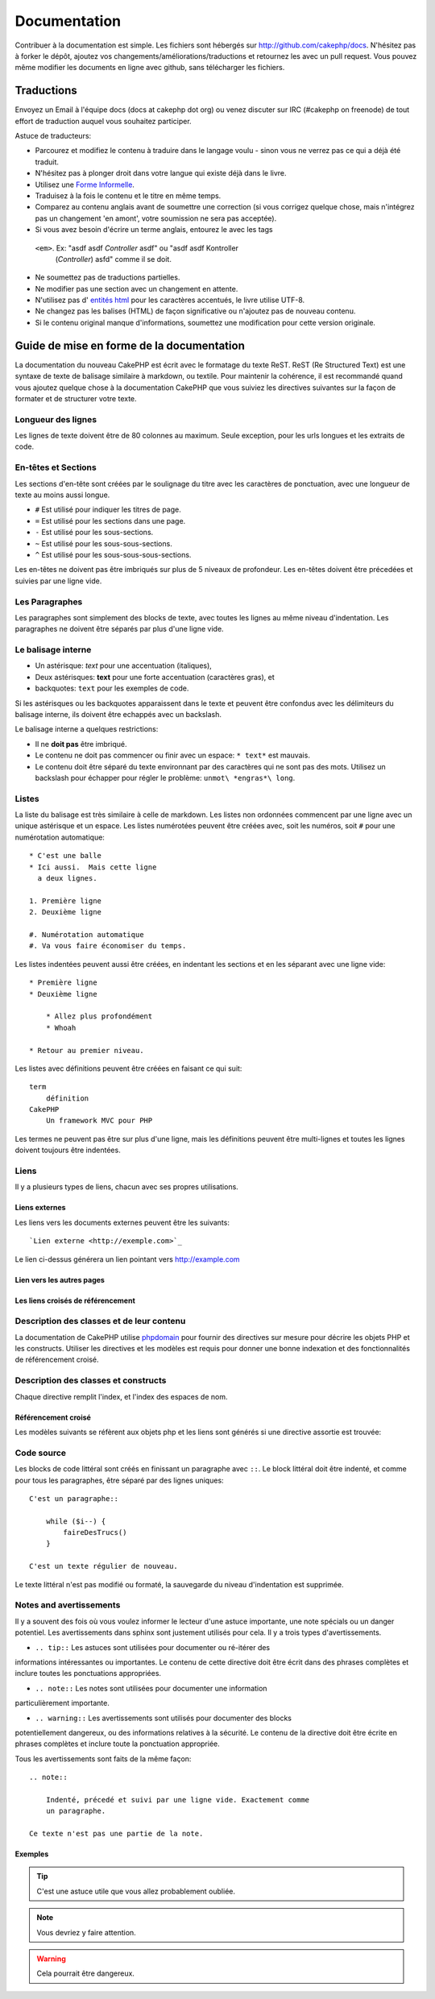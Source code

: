 Documentation
#############

Contribuer à la documentation est simple. Les fichiers sont hébergés sur
http://github.com/cakephp/docs. N'hésitez pas à forker le dépôt, ajoutez vos
changements/améliorations/traductions et retournez les avec un pull request.
Vous pouvez même modifier les documents en ligne avec github, sans télécharger
les fichiers.

Traductions
===========

Envoyez un Email à l'équipe docs (docs at cakephp dot org) ou venez
discuter sur IRC (#cakephp on freenode) de tout effort de traduction auquel
vous souhaitez participer.

Astuce de traducteurs:

- Parcourez et modifiez le contenu à traduire dans le langage voulu - sinon
  vous ne verrez pas ce qui a déjà été traduit.
- N'hésitez pas à plonger droit dans votre langue qui existe déjà dans le livre.
- Utilisez une 
  `Forme Informelle <http://en.wikipedia.org/wiki/Register_(linguistics)>`_.
- Traduisez à la fois le contenu et le titre en même temps.
- Comparez au contenu anglais avant de soumettre une correction
  (si vous corrigez quelque chose, mais n'intégrez pas un changement 'en amont',
  votre soumission ne sera pas acceptée).
- Si vous avez besoin d'écrire un terme anglais, entourez le avec les tags
 ``<em>``. Ex: "asdf asdf *Controller* asdf" ou "asdf asdf Kontroller
  (*Controller*) asfd" comme il se doit.
- Ne soumettez pas de traductions partielles.
- Ne modifier pas une section avec un changement en attente.
- N'utilisez pas d'
  `entités html <http://en.wikipedia.org/wiki/List_of_XML_and_HTML_character_entity_references>`_
  pour les caractères accentués, le livre utilise UTF-8.
- Ne changez pas les balises (HTML) de façon significative ou n'ajoutez pas 
  de nouveau contenu.
- Si le contenu original manque d'informations, soumettez une modification 
  pour cette version originale.

Guide de mise en forme de la documentation
==========================================

La documentation du nouveau CakePHP est écrit avec le formatage du texte ReST. 
ReST (Re Structured Text) est une syntaxe de texte de balisage similaire à 
markdown, ou textile. Pour maintenir la cohérence, il est recommandé quand 
vous ajoutez quelque chose à la documentation CakePHP que vous suiviez les 
directives suivantes sur la façon de formater et de structurer votre texte.

Longueur des lignes
-------------------

Les lignes de texte doivent être de 80 colonnes au maximum. Seule exception,
pour les urls longues et les extraits de code.

En-têtes et Sections
--------------------

Les sections d'en-tête sont créées par le soulignage du titre avec les 
caractères de ponctuation, avec une longueur de texte au moins aussi longue.

- ``#`` Est utilisé pour indiquer les titres de page.
- ``=`` Est utilisé pour les sections dans une page.
- ``-`` Est utilisé pour les sous-sections.
- ``~`` Est utilisé pour les sous-sous-sections.
- ``^`` Est utilisé pour les sous-sous-sous-sections.

Les en-têtes ne doivent pas être imbriqués sur plus de 5 niveaux de profondeur. 
Les en-têtes doivent être précedées et suivies par une ligne vide.

Les Paragraphes
---------------

Les paragraphes sont simplement des blocks de texte, avec toutes les lignes au 
même niveau d'indentation. Les paragraphes ne doivent être séparés par plus 
d'une ligne vide.

Le balisage interne
-------------------

* Un astérisque: *text* pour une accentuation (italiques),
* Deux astérisques: **text** pour une forte accentuation (caractères gras), et
* backquotes: ``text`` pour les exemples de code.

Si les astérisques ou les backquotes apparaissent dans le texte et peuvent être 
confondus avec les délimiteurs du balisage interne, ils doivent être echappés 
avec un backslash.

Le balisage interne a quelques restrictions:

* Il ne **doit pas** être imbriqué.
* Le contenu ne doit pas commencer ou finir avec un espace: ``* text*`` 
  est mauvais.
* Le contenu doit être séparé du texte environnant par des caractères 
  qui ne sont pas des mots. Utilisez un backslash pour échapper pour 
  régler le problème: ``unmot\ *engras*\ long``.

Listes
------

La liste du balisage est très similaire à celle de markdown. Les listes non 
ordonnées commencent par une ligne avec un unique astérisque et un espace. 
Les listes numérotées peuvent être créées avec, soit les numéros, soit ``#`` 
pour une numérotation automatique::

    * C'est une balle
    * Ici aussi.  Mais cette ligne
      a deux lignes.
      
    1. Première ligne
    2. Deuxième ligne
    
    #. Numérotation automatique
    #. Va vous faire économiser du temps.

Les listes indentées peuvent aussi être créées, en indentant les sections et en
les séparant avec une ligne vide::

    * Première ligne
    * Deuxième ligne
    
        * Allez plus profondément
        * Whoah
    
    * Retour au premier niveau.

Les listes avec définitions peuvent être créées en faisant ce qui suit::

    term
        définition
    CakePHP
        Un framework MVC pour PHP

Les termes ne peuvent pas être sur plus d'une ligne, mais les définitions peuvent 
être multi-lignes et toutes les lignes doivent toujours être indentées.

Liens
-----

Il y a plusieurs types de liens, chacun avec ses propres utilisations.

Liens externes
~~~~~~~~~~~~~~

Les liens vers les documents externes peuvent être les suivants::

    `Lien externe <http://exemple.com>`_

Le lien ci-dessus générera un lien pointant vers http://example.com

Lien vers les autres pages
~~~~~~~~~~~~~~~~~~~~~~~~~~

.. rst:role:: doc

    Les autres pages de la documentation peuvent être liées en utilisant le 
    modèle ``:doc:``. Vous pouvez faire un lien à un document spécifique en 
    utilisant, soit un chemin de référence absolu ou relatif. Vous pouvez 
    omettre l'extension ``.rst``. Par exemple, si la référence
    ``:doc:`form`` apparait dans le document ``core-helpers/html``, alors le 
    lien de référence ``core-helpers/form``. Si la référence était 
    ``:doc:`/core-helpers`` il serait en référence avec ``/core-helpers`` sans 
    soucis de où il a été utilisé.

Les liens croisés de référencement
~~~~~~~~~~~~~~~~~~~~~~~~~~~~~~~~~~

.. rst:role:: ref

    Vous pouvez recouper un titre quelconque dans n'importe quel document en 
    utilisant le modèle ``:ref:``. Le label de la cible liée doit être unique 
    à travers l'entière documentation. Quand on crée les labels pour les 
    méthodes de classe, il vaut mieux utiliser ``class-method`` comme format 
    pour votre label de lien.
    
    L'utilisation la plus commune des labels est au-dessus d'un titre. Exemple::
    
        .. _nom-label:
        
        Section en-tête
        ---------------
        
        Plus de contenu ici.
    
    Ailleurs, vous pouvez référencer la section suivante en utilisant 
    ``:ref:`label-name```. Le texte du lien serait le titre qui précède le 
    lien. Vous pouvez aussi fournir un texte de lien sur mesure en utilisant 
    ``:ref:`Texte de lien <nom-label>```.

Description des classes et de leur contenu
------------------------------------------

La documentation de CakePHP utilise `phpdomain
<http://pypi.python.org/pypi/sphinxcontrib-phpdomain>`_ pour fournir des 
directives sur mesure pour décrire les objets PHP et les constructs. Utiliser 
les directives et les modèles est requis pour donner une bonne indexation et 
des fonctionnalités de référencement croisé.

Description des classes et constructs
-------------------------------------

Chaque directive remplit l'index, et l'index des espaces de nom.

.. rst:directive:: .. php:global:: name

   Cette directive déclare une nouvelle variable globale PHP.

.. rst:directive:: .. php:function:: name(signature)

   Définit une nouvelle fonction globale en-dehors de la classe.

.. rst:directive:: .. php:const:: name

   Cette directive déclare une nouvelle constante PHP, vous pouvez aussi 
   l'utiliser imbriquée à l'intérieur d'une directive de classe pour créer 
   les constantes de classe.
   
.. rst:directive:: .. php:exception:: name

   Cette directive déclare un nouvelle Exception dans l'espace de noms 
   courant. La signature peut inclure des arguments du constructeur.

.. rst:directive:: .. php:class:: name

   Décrit une classe. Méthodes, attributs, et constantes appartenant à la 
   classe doivent être à l'intérieur du corps de la directive::

        .. php:class:: MaClass
        
            Description de la Classe
        
           .. php:method:: method($argument)
        
           Description de la méthode


   Attributs, méthodes et constantes ne doivent pas être imbriqués. Ils peuvent 
   aussi suivre la déclaration de classe::

        .. php:class:: MaClass
        
            Texte sur la classe
        
        .. php:method:: nomMethode()
        
            Texte sur la méthode
        

   .. seealso:: :rst:dir:`php:method`, :rst:dir:`php:attr`, :rst:dir:`php:const`

.. rst:directive:: .. php:method:: name(signature)

   Décrire une méthode de classe, ses arguments, les valeurs retournées et 
   les exceptions::
   
        .. php:method:: instanceMethod($one, $two)
        
            :param string $un: Le premier paramètre.
            :param string $deux: Le deuxième paramètre.
            :returns: Un tableau de trucs.
            :throws: InvalidArgumentException
        
           C'est un méthode d'instanciation.

.. rst:directive:: .. php:staticmethod:: ClassName::methodName(signature)

    Décrire une méthode statique, ses arguments, les valeurs retournées et 
    les exceptions.

    see :rst:dir:`php:method` pour les options.

.. rst:directive:: .. php:attr:: name

   Décrit une propriété/attribut sur une classe.

Référencement croisé
~~~~~~~~~~~~~~~~~~~~

Les modèles suivants se réfèrent aux objets php et les liens sont générés
si une directive assortie est trouvée:

.. rst:role:: php:func

   Référence une fonction PHP.

.. rst:role:: php:global

   Référence une variable globale dont le nom a un préfixe ``$``.
   
.. rst:role:: php:const

   Référence soit une constante globale, soit une constante de classe. Les 
   constantes de classe doivent être précédés par la classe propriétaire::
   
        DateTime a une constante :php:const:`DateTime::ATOM`.

.. rst:role:: php:class

   Référence une classe par nom::
   
     :php:class:`NomDeClasse`

.. rst:role:: php:meth

   Référence une méthode d'une classe. Ce modèle supporte les deux types de 
   méthodes::
   
     :php:meth:`DateTime::setDate`
     :php:meth:`Classname::staticMethod`

.. rst:role:: php:attr

   Référence une propriété d'un objet::
   
      :php:attr:`ClassName::$nomDeLaPropriete`

.. rst:role:: php:exc

   Référence une exception.


Code source
-----------

Les blocks de code littéral sont créés en finissant un paragraphe avec ``::``. 
Le block littéral doit être indenté, et comme pour tous les paragraphes, être 
séparé par des lignes uniques::

    C'est un paragraphe::
        
        while ($i--) {
            faireDesTrucs()
        }
    
    C'est un texte régulier de nouveau.

Le texte littéral n'est pas modifié ou formaté, la sauvegarde du niveau 
d'indentation est supprimée.

Notes and avertissements
------------------------

Il y a souvent des fois où vous voulez informer le lecteur d'une astuce 
importante, une note spécials ou un danger potentiel. Les avertissements 
dans sphinx sont justement utilisés pour cela. Il y a trois types 
d'avertissements.

* ``.. tip::`` Les astuces sont utilisées pour documenter ou ré-itérer des 
informations intéressantes ou importantes. Le contenu de cette directive doit 
être écrit dans des phrases complètes et inclure toutes les ponctuations 
appropriées.
  
* ``.. note::`` Les notes sont utilisées pour documenter une information 
particulièrement importante.
  
* ``.. warning::`` Les avertissements sont utilisés pour documenter des blocks 
potentiellement dangereux, ou des informations relatives à la sécurité. Le 
contenu de la directive doit être écrite en phrases complètes et inclure toute 
la ponctuation appropriée.
  
Tous les avertissements sont faits de la même façon::

    .. note::
    
        Indenté, précedé et suivi par une ligne vide. Exactement comme 
        un paragraphe.
    
    Ce texte n'est pas une partie de la note.

Exemples
~~~~~~~~

.. tip::

    C'est une astuce utile que vous allez probablement oubliée.

.. note::

    Vous devriez y faire attention.

.. warning::

    Cela pourrait être dangereux.


.. meta::
    :title lang=fr: Documentation
    :keywords lang=fr: traductions partielles,efforts de traduction,entités html,balise de texte,asfd,asdf,texte structuré,contenu anglais,markdown,texte formaté,dot org,dépôt,cohérence,traducteur,freenode,textile,amélioration,syntaxes,cakephp,soumission
